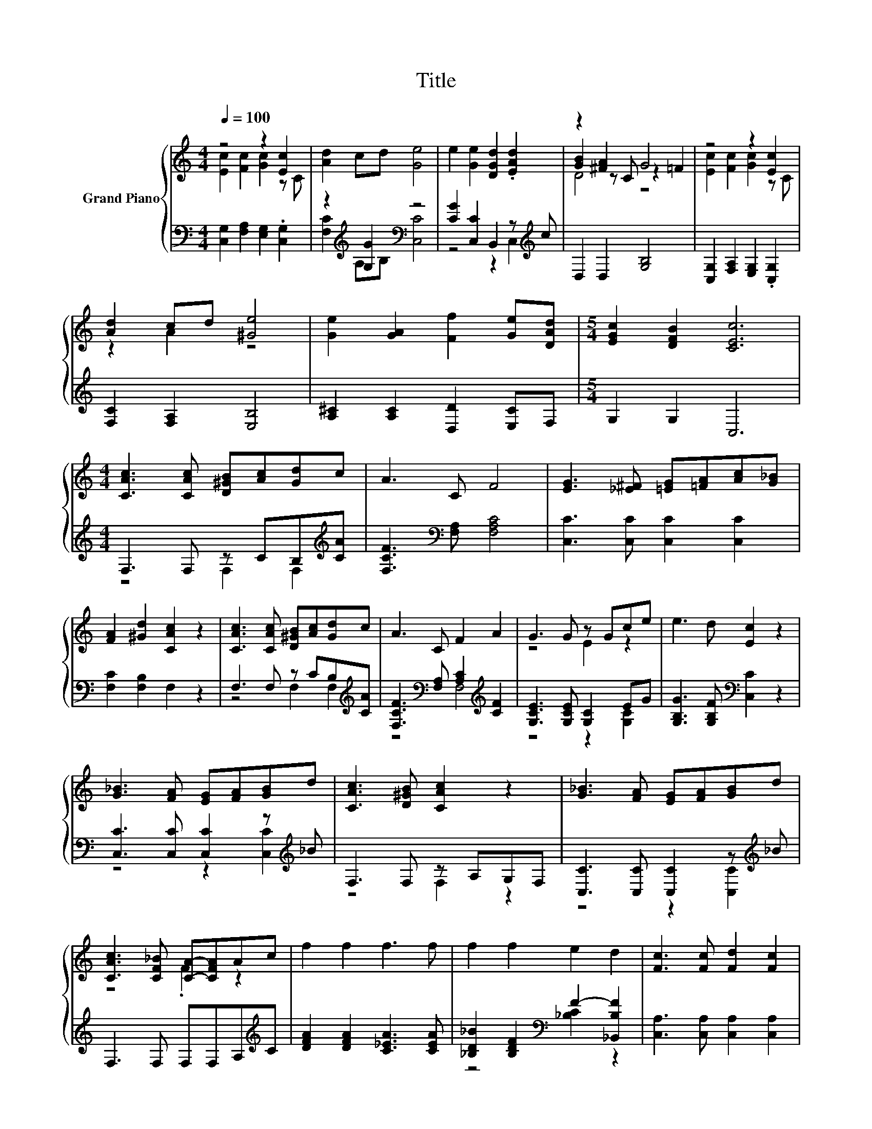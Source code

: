 X:1
T:Title
%%score { ( 1 2 5 ) | ( 3 4 ) }
L:1/8
Q:1/4=100
M:4/4
K:C
V:1 treble nm="Grand Piano"
V:2 treble 
V:5 treble 
V:3 bass 
V:4 bass 
V:1
 z4 z2 [Ec]2 | [Ad]2 cd [Ge]4 | e2 [Ge]2 [DGd]2 .[EAd]2 | z2 [^FA]2 G4 | z4 z2 [Ec]2 | %5
 [Ad]2 cd [^Ge]4 | [Ge]2 [GA]2 [Ff]2 [Ge][DAd] |[M:5/4] [EGc]2 [DFB]2 [CEc]6 | %8
[M:4/4] [CAc]3 [CAc] [D^GB][Ac][Gd]c | A3 C F4 | [EG]3 [_E^F] [=EG][=FA][Ac][G_B] | %11
 [FA]2 [^Gd]2 [CAc]2 z2 | [CAc]3 [CAc] [D^GB][Ac][Gd]c | A3 C F2 A2 | G3 G z Gce | e3 d [Ec]2 z2 | %16
 [G_B]3 [FA] [EG][FA][GB]d | [CAc]3 [D^GB] [CAc]2 z2 | [G_B]3 [FA] [EG][FA][GB]d | %19
 [CAc]3 [CF_B] [CA]-[CFA]Ac | f2 f2 f3 f | f2 f2 e2 d2 | [Fc]3 [Fc] [Fd]2 [Fc]2 | %23
 [Ec]3 [CE_B] [CA]-[CFA]Ac | f2 f2 f3 f | f2 f2 e2 d2 | [Fc]3 [Ff] [Fc]2 [D_B]A | %27
[M:9/8] [CEA]3 [_B,EG] [A,F]2 [DFGB]3 |[M:4/4] z4 z2 [Ec]2 | [Ad]2 cd [Ge]4 | %30
 e2 [Ge]2 [DGd]2 .[EAd]2 | z2 [^FA]2 G4 | z4 z2 [Ec]2 | [Ad]2 cd [^Ge]4 | %34
 [Ge]2 [GA]2 [Ff]2 [Ge][Ad] |[M:3/4] [Gc]2 [FB]2 [Ec]2 |[M:1/4] dd |[M:4/4] eedd eedd | %38
[M:3/4] z2 d2 z2 |[M:1/4] dd |[M:4/4] eedd eedd | %41
[M:5/4] ee z2 z g2 B3[Q:1/4=98][Q:1/4=97][Q:1/4=95][Q:1/4=94][Q:1/4=92][Q:1/4=91][Q:1/4=89][Q:1/4=88][Q:1/4=86][Q:1/4=84][Q:1/4=83][Q:1/4=81][Q:1/4=80][Q:1/4=78][Q:1/4=77] | %42
[M:6/4] [CEc]12 |] %43
V:2
 [Ec]2 [Fc]2 [Gc]2 z C | x8 | x8 | [GB]2 z C z2 =F2 | [Ec]2 [Fc]2 [Gc]2 z C | z2 A2 z4 | x8 | %7
[M:5/4] x10 |[M:4/4] x8 | x8 | x8 | x8 | x8 | x8 | z4 E2 z2 | x8 | x8 | x8 | x8 | z4 .F2 z2 | x8 | %21
 x8 | x8 | z4 .F2 z2 | x8 | x8 | z4 z2 F2 |[M:9/8] x9 |[M:4/4] [Ec]2 [Fc]2 [Gc]2 z C | x8 | x8 | %31
 [GB]2 z C z2 =F2 | [Ec]2 [Fc]2 [Gc]2 z C | z2 A2 z4 | x8 |[M:3/4] x6 |[M:1/4] x2 |[M:4/4] x8 | %38
[M:3/4] ee z F [Ec]2 |[M:1/4] x2 |[M:4/4] x8 |[M:5/4] x10 |[M:6/4] x12 |] %43
V:3
 [C,G,]2 [F,A,]2 [E,G,]2 .[C,G,]2 | z2[K:treble] [G,G]2[K:bass] z4 | %2
 [CG]2 [C,C]2 B,,2 z[K:treble] c | D,2 D,2 [G,B,]4 | [C,G,]2 [F,A,]2 [E,G,]2 .[C,G,]2 | %5
 [F,C]2 [F,A,]2 [E,B,]4 | [A,^C]2 [A,C]2 [D,D]2 [E,C]F, |[M:5/4] G,2 G,2 C,6 | %8
[M:4/4] F,3 F, z CB,[K:treble][CA] | [F,CF]3[K:bass] [F,A,] [F,A,C]4 | [C,C]3 [C,C] [C,C]2 [C,C]2 | %11
 [F,C]2 [F,B,]2 F,2 z2 | F,3 F, z CB,[K:treble][CA] | %13
 [F,CF]3[K:bass] [F,A,] [A,C]2[K:treble] [CF]2 | [G,CE]3 [G,CE] [G,C]2 EG | %15
 [G,B,G]3 [G,B,F][K:bass] [C,C]2 z2 | [C,C]3 [C,C] [C,C]2 z[K:treble] _B | F,3 F, z A,G,F, | %18
 [C,C]3 [C,C] [C,C]2 z[K:treble] _B | F,3 F, F,F,A,[K:treble]C | [DFA]2 [DFA]2 [C_EA]3 [CEA] | %21
 [_B,D_B]2 [B,DF]2[K:bass] F2- [_B,,B,F]2 | [C,A,]3 [C,A,] [C,A,]2 [C,A,]2 | %23
 [C,G,]3 C, F,F,A,[K:treble]C | [DFA]2 [DFA]2 [C_EA]3 [CEA] | %25
 [_B,D_B]2 [B,DF]2[K:bass] F2- [_B,,B,F]2 | [C,A,]3 [C,A,] [C,A,]2 z C | %27
[M:9/8] C,3 C, F,2 [G,,G,]3 |[M:4/4] [C,G,]2 [F,A,]2 [E,G,]2 .[C,G,]2 | %29
 [F,C]2[K:treble] [G,G]-[G,B,G][K:bass] [C,C]4 | [CG]2 [C,C]2 B,,2 z[K:treble] c | %31
 D,2 D,2 [G,B,]4 | [C,G,]2 [F,A,]2 [E,G,]2 .[C,G,]2 | [F,C]2 [F,A,]2 [E,B,]4 | %34
 [A,^C]2 [A,C]2 [D,D]2 [E,C][F,D] |[M:3/4] [G,E]2 [G,D]2 [C,C]2 |[M:1/4][K:treble] [G,B,G][G,B,G] | %37
[M:4/4] [CG][CG][G,B,G][G,B,G] [CG][CG][G,B,G][G,B,G] |[M:3/4] [CG][CG] .[G,B,G]2[K:bass] [C,C]2 | %39
[M:1/4][K:treble] [G,B,G][G,B,G] |[M:4/4] [CG][CG][G,B,G][G,B,G] [CG][CG][G,B,G][G,B,G] | %41
[M:5/4] [CG][CG] z2 z [G,F]2- [G,DF]3 |[M:6/4][K:bass] C,12 |] %43
V:4
 x8 | [F,C]2[K:treble] A,B,[K:bass] [C,C]4 | z4 z2 C,2[K:treble] | x8 | x8 | x8 | x8 |[M:5/4] x10 | %8
[M:4/4] z4 F,2 F,2[K:treble] | x3[K:bass] x5 | x8 | x8 | z4 F,2 F,2[K:treble] | %13
 z4[K:bass] F,4[K:treble] | z4 z2 [G,C]2 | x4[K:bass] x4 | z4 z2 [C,C]2[K:treble] | z4 F,2 z2 | %18
 z4 z2 [C,C]2[K:treble] | x7[K:treble] x | x8 | z4[K:bass] [_B,C]2 z2 | x8 | x7[K:treble] x | x8 | %25
 z4[K:bass] [_B,C]2 z2 | z4 z2 C,2 |[M:9/8] x9 |[M:4/4] x8 | z2[K:treble] .A,2[K:bass] z4 | %30
 z4 z2 C,2[K:treble] | x8 | x8 | x8 | x8 |[M:3/4] x6 |[M:1/4][K:treble] x2 |[M:4/4] x8 | %38
[M:3/4] x4[K:bass] x2 |[M:1/4][K:treble] x2 |[M:4/4] x8 |[M:5/4] z2 z2 z .B,3 z2 | %42
[M:6/4][K:bass] x12 |] %43
V:5
 x8 | x8 | x8 | D4 z4 | x8 | x8 | x8 |[M:5/4] x10 |[M:4/4] x8 | x8 | x8 | x8 | x8 | x8 | x8 | x8 | %16
 x8 | x8 | x8 | x8 | x8 | x8 | x8 | x8 | x8 | x8 | x8 |[M:9/8] x9 |[M:4/4] x8 | x8 | x8 | D4 z4 | %32
 x8 | x8 | x8 |[M:3/4] x6 |[M:1/4] x2 |[M:4/4] x8 |[M:3/4] x6 |[M:1/4] x2 |[M:4/4] x8 | %41
[M:5/4] x10 |[M:6/4] x12 |] %43

